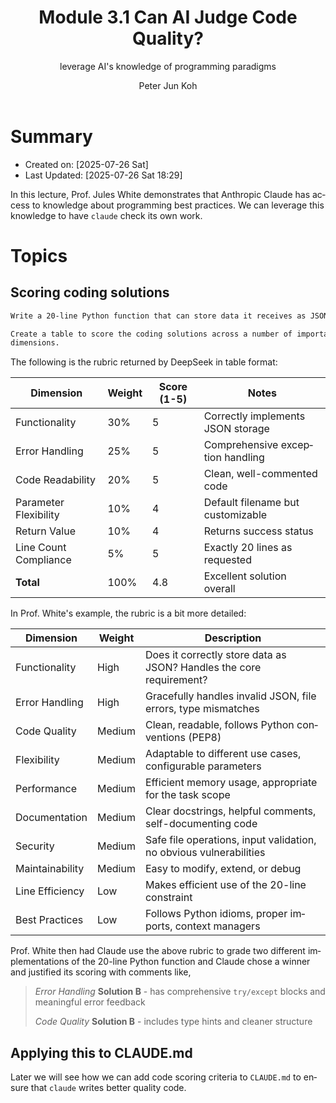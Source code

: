 #+TITLE: Module 3.1 Can AI Judge Code Quality?
#+SUBTITLE: leverage AI's knowledge of programming paradigms
#+AUTHOR: Peter Jun Koh
#+EMAIL: gopeterjun@naver.com
#+DESCRIPTION: using design patterns
#+KEYWORDS: gen AI, LLM, claude, prompting, markdown, QA, code patterns
#+LANGUAGE: en

* Summary

- Created on: [2025-07-26 Sat]
- Last Updated: [2025-07-26 Sat 18:29]

In this lecture, Prof. Jules White demonstrates that Anthropic Claude
has access to knowledge about programming best practices. We can leverage
this knowledge to have =claude= check its own work.

* Topics

** Scoring coding solutions

#+begin_src markdown
  Write a 20-line Python function that can store data it receives as JSON.

  Create a table to score the coding solutions across a number of important
  dimensions.
#+end_src

The following is the rubric returned by DeepSeek in table format:


| Dimension             | Weight | Score (1-5) | Notes                             |
|-----------------------+--------+-------------+-----------------------------------|
| Functionality         |    30% |           5 | Correctly implements JSON storage |
| Error Handling        |    25% |           5 | Comprehensive exception handling  |
| Code Readability      |    20% |           5 | Clean, well-commented code        |
| Parameter Flexibility |    10% |           4 | Default filename but customizable |
| Return Value          |    10% |           4 | Returns success status            |
| Line Count Compliance |     5% |           5 | Exactly 20 lines as requested     |
|-----------------------+--------+-------------+-----------------------------------|
| *Total*               |   100% |         4.8 | Excellent solution overall        |

In Prof. White's example, the rubric is a bit more detailed:


| Dimension       | Weight | Description                                                         |
|-----------------+--------+---------------------------------------------------------------------|
| Functionality   | High   | Does it correctly store data as JSON? Handles the core requirement? |
| Error Handling  | High   | Gracefully handles invalid JSON, file errors, type mismatches       |
| Code Quality    | Medium | Clean, readable, follows Python conventions (PEP8)                  |
| Flexibility     | Medium | Adaptable to different use cases, configurable parameters           |
| Performance     | Medium | Efficient memory usage, appropriate for the task scope              |
| Documentation   | Medium | Clear docstrings, helpful comments, self-documenting code           |
| Security        | Medium | Safe file operations, input validation, no obvious vulnerabilities  |
| Maintainability | Medium | Easy to modify, extend, or debug                                    |
| Line Efficiency | Low    | Makes efficient use of the 20-line constraint                       |
| Best Practices  | Low    | Follows Python idioms, proper imports, context managers             |


Prof. White then had Claude use the above rubric to grade two different
implementations of the 20-line Python function and Claude chose a winner
and justified its scoring with comments like,

#+begin_quote
/Error Handling/
*Solution B* - has comprehensive ~try/except~ blocks and meaningful error
feedback

/Code Quality/
*Solution B* - includes type hints and cleaner structure
#+end_quote

** Applying this to CLAUDE.md

Later we will see how we can add code scoring criteria to ~CLAUDE.md~ to
ensure that =claude= writes better quality code.
